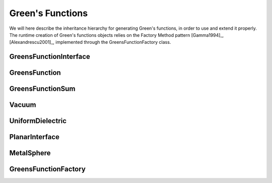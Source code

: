 Green's Functions
=================

We will here describe the inheritance hierarchy for generating Green's functions, in order to use and extend it properly.
The runtime creation of Green's functions objects relies on the Factory Method pattern [Gamma1994]_, [Alexandrescu2001]_, 
implemented through the GreensFunctionFactory class.

GreensFunctionInterface
-----------------------
.. doxygenclass:: GreensFunctionInterface
   :project: PCMSolver
   :members:
   :sections: public*, protected*, private*

GreensFunction
--------------
.. doxygenclass:: GreensFunction 
   :project: PCMSolver
   :members:
   :sections: public*, protected*, private*

GreensFunctionSum
-----------------
.. doxygenclass:: GreensFunctionSum
   :project: PCMSolver
   :members:
   :sections: public*, protected*, private*

Vacuum
------
.. doxygenclass:: Vacuum 
   :project: PCMSolver
   :members:
   :sections: public*, protected*, private*

UniformDielectric
-----------------
.. doxygenclass:: UniformDielectric 
   :project: PCMSolver
   :members:
   :sections: public*, protected*, private*

PlanarInterface
---------------
.. doxygenclass:: PlanarInterface 
   :project: PCMSolver
   :members:
   :sections: public*, protected*, private*

MetalSphere
-----------
.. doxygenclass:: MetalSphere 
   :project: PCMSolver
   :members:
   :sections: public*, protected*, private*

GreensFunctionFactory
---------------------
.. doxygenclass:: GreensFunctionFactory 
   :project: PCMSolver
   :members:
   :sections: public*, protected*, private*
